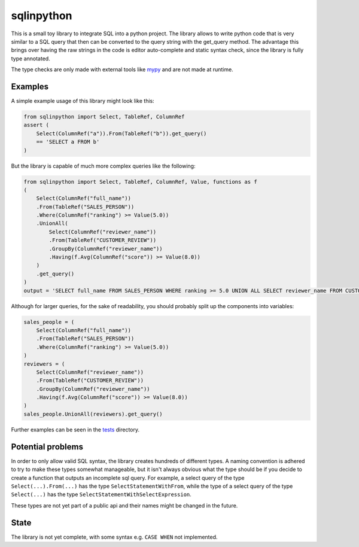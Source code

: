 sqlinpython
===========

This is a small toy library to integrate SQL into a python project. The library allows to write python code that is very similar to a SQL query that then can be converted to the query string with the get_query method. The advantage this brings over having the raw strings in the code is editor auto-complete and static syntax check, since the library is fully type annotated.

The type checks are only made with external tools like `mypy <https://github.com/python/mypy>`_ and are not made at runtime.

Examples
--------

A simple example usage of this library might look like this:

.. code:: python

    from sqlinpython import Select, TableRef, ColumnRef
    assert (
        Select(ColumnRef("a")).From(TableRef("b")).get_query()
        == 'SELECT a FROM b'
    )

But the library is capable of much more complex queries like the following:

.. code:: python

    from sqlinpython import Select, TableRef, ColumnRef, Value, functions as f
    (
        Select(ColumnRef("full_name"))
        .From(TableRef("SALES_PERSON"))
        .Where(ColumnRef("ranking") >= Value(5.0))
        .UnionAll(
            Select(ColumnRef("reviewer_name"))
            .From(TableRef("CUSTOMER_REVIEW"))
            .GroupBy(ColumnRef("reviewer_name"))
            .Having(f.Avg(ColumnRef("score")) >= Value(8.0))
        )
        .get_query()
    )
    output = 'SELECT full_name FROM SALES_PERSON WHERE ranking >= 5.0 UNION ALL SELECT reviewer_name FROM CUSTOMER_REVIEW GROUP BY reviewer_name HAVING AVG(score) >= 8.0'

Although for larger queries, for the sake of readability, you should probably split up the components into variables:

.. code:: python

    sales_people = (
        Select(ColumnRef("full_name"))
        .From(TableRef("SALES_PERSON"))
        .Where(ColumnRef("ranking") >= Value(5.0))
    )
    reviewers = (
        Select(ColumnRef("reviewer_name"))
        .From(TableRef("CUSTOMER_REVIEW"))
        .GroupBy(ColumnRef("reviewer_name"))
        .Having(f.Avg(ColumnRef("score")) >= Value(8.0))
    )
    sales_people.UnionAll(reviewers).get_query()

Further examples can be seen in the `tests <./tests>`_ directory.

Potential problems
------------------

In order to only allow valid SQL syntax, the library creates hundreds of different types. A naming convention is adhered to try to make these types somewhat manageable, but it isn't always obvious what the type should be if you decide to create a function that outputs an incomplete sql query.
For example, a select query of the type ``Select(...).From(...)`` has the type ``SelectStatementWithFrom``, while the type of a select query of the type ``Select(...)`` has the type ``SelectStatementWithSelectExpression``.

These types are not yet part of a public api and their names might be changed in the future.


State
-----

The library is not yet complete, with some syntax e.g. ``CASE WHEN`` not implemented.
